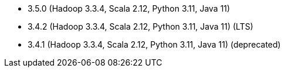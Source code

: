 // The version ranges supported by Spark-k8s-Operator
// This is a separate file, since it is used by both the direct Spark documentation, and the overarching
// Stackable Platform documentation.
// Please sort the versions in descending order (newest first)

- 3.5.0 (Hadoop 3.3.4, Scala 2.12, Python 3.11, Java 11)
- 3.4.2 (Hadoop 3.3.4, Scala 2.12, Python 3.11, Java 11) (LTS)
- 3.4.1 (Hadoop 3.3.4, Scala 2.12, Python 3.11, Java 11) (deprecated)
